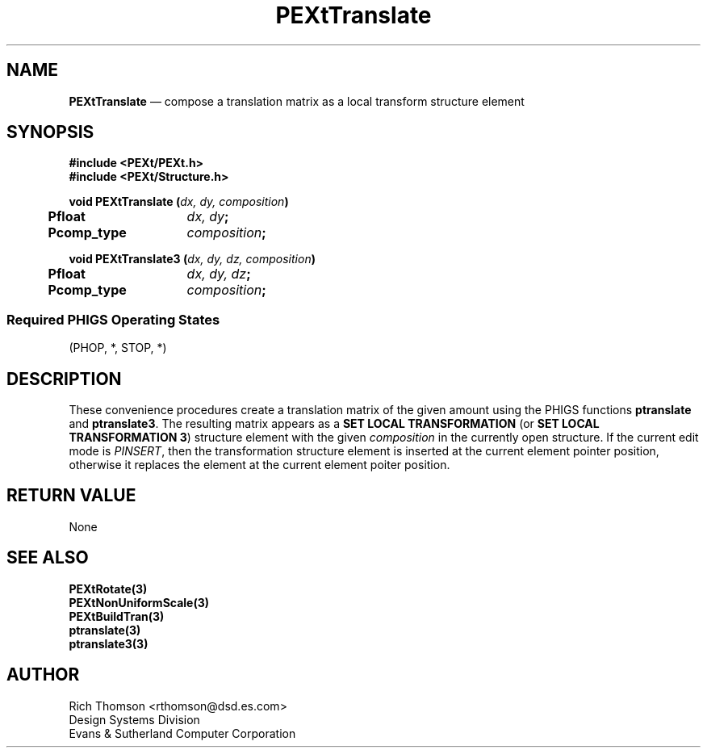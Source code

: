 .\" $Header: PEXtTransl.man,v 1.0 91/10/04 17:02:11 rthomson Exp $
.\" **
.\" **
.\" **  (c) Copyright 1991 by Evans and Sutherland Computer Corporation
.\" **      All Rights Reserved.
.\" **
.TH PEXtTranslate 3PEXt "January 11th, 1991"
.SH NAME
\fBPEXtTranslate\fP \(em
compose a translation matrix as a local transform structure element
.SH SYNOPSIS
\fB
#include <PEXt/PEXt.h>
.br
#include <PEXt/Structure.h>
.sp 1
void PEXtTranslate (\fIdx, dy, composition\fP)
.br
.ta .5i 2i
	Pfloat	\fIdx, dy\fP;
.br
	Pcomp_type	\fIcomposition\fP;
.sp 1
void PEXtTranslate3 (\fIdx, dy, dz, composition\fP)
.br
.ta .5i 2i
	Pfloat	\fIdx, dy, dz\fP;
.br
	Pcomp_type	\fIcomposition\fP;
.SS
Required PHIGS Operating States
.br
(PHOP, *, STOP, *)
.fi
\fP
.SH DESCRIPTION
These convenience procedures create a translation matrix of the given amount
using the PHIGS functions \fBptranslate\fP and  \fBptranslate3\fP.  The
resulting matrix appears as a \fBSET LOCAL TRANSFORMATION\fP (or \fBSET
LOCAL TRANSFORMATION 3\fP) structure element with
the given \fIcomposition\fP in the currently open structure.  If the current
edit mode is \fIPINSERT\fP, then the transformation structure element is
inserted at the current element pointer position, otherwise it replaces
the element at the current element poiter position.
.SH RETURN VALUE
None
.SH SEE ALSO
\fBPEXtRotate(3)\fP
.br
\fBPEXtNonUniformScale(3)\fP
.br
\fBPEXtBuildTran(3)\fP
.br
\fBptranslate(3)\fP
.br
\fBptranslate3(3)\fP
.SH AUTHOR
Rich Thomson <rthomson@dsd.es.com>
.br
Design Systems Division
.br
Evans & Sutherland Computer Corporation
